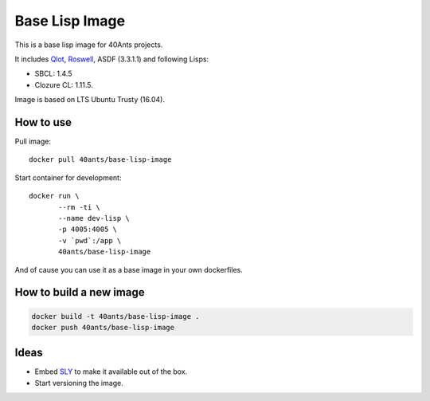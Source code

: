 =================
 Base Lisp Image
=================

This is a base lisp image for 40Ants projects.

It includes `Qlot`_, `Roswell`_, ASDF (3.3.1.1) and following Lisps:

* SBCL: 1.4.5
* Clozure CL: 1.11.5.

Image is based on LTS Ubuntu Trusty (16.04).


How to use
==========

Pull image::

  docker pull 40ants/base-lisp-image

Start container for development::

  docker run \
         --rm -ti \
         --name dev-lisp \
         -p 4005:4005 \
         -v `pwd`:/app \
         40ants/base-lisp-image

And of cause you can use it as a base image in your own dockerfiles.

How to build a new image
========================

.. code::
   
  docker build -t 40ants/base-lisp-image .
  docker push 40ants/base-lisp-image


Ideas
=====

* Embed `SLY`_ to make it available out of the box.
* Start versioning the image.

.. _SLY: http://joaotavora.github.io/sly/#A-SLY-tour-for-SLIME-users
.. _Roswell: https://github.com/roswell/roswell
.. _Qlot: https://github.com/fukamachi/qlot
